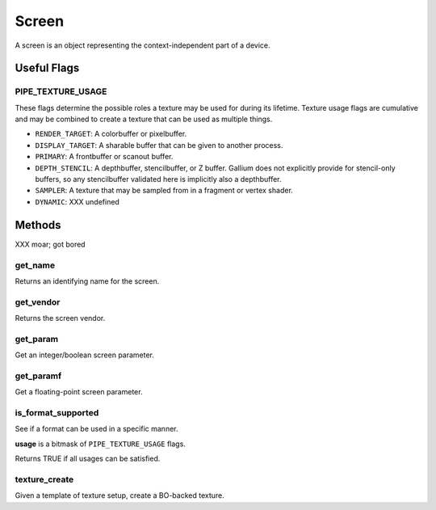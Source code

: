 Screen
======

A screen is an object representing the context-independent part of a device.

Useful Flags
------------

PIPE_TEXTURE_USAGE
^^^^^^^^^^^^^^^^^^

These flags determine the possible roles a texture may be used for during its
lifetime. Texture usage flags are cumulative and may be combined to create a
texture that can be used as multiple things.

* ``RENDER_TARGET``: A colorbuffer or pixelbuffer.
* ``DISPLAY_TARGET``: A sharable buffer that can be given to another process.
* ``PRIMARY``: A frontbuffer or scanout buffer.
* ``DEPTH_STENCIL``: A depthbuffer, stencilbuffer, or Z buffer. Gallium does
  not explicitly provide for stencil-only buffers, so any stencilbuffer
  validated here is implicitly also a depthbuffer.
* ``SAMPLER``: A texture that may be sampled from in a fragment or vertex
  shader.
* ``DYNAMIC``: XXX undefined

Methods
-------

XXX moar; got bored

get_name
^^^^^^^^

Returns an identifying name for the screen.

get_vendor
^^^^^^^^^^

Returns the screen vendor.

get_param
^^^^^^^^^

Get an integer/boolean screen parameter.

get_paramf
^^^^^^^^^^

Get a floating-point screen parameter.

is_format_supported
^^^^^^^^^^^^^^^^^^^

See if a format can be used in a specific manner.

**usage** is a bitmask of ``PIPE_TEXTURE_USAGE`` flags.

Returns TRUE if all usages can be satisfied.

texture_create
^^^^^^^^^^^^^^

Given a template of texture setup, create a BO-backed texture.
